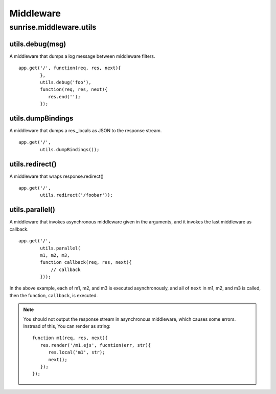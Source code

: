 .. highlight:: javascript

Middleware
================================================================================

sunrise.middleware.utils
--------------------------------------------------------------------------------

utils.debug(msg)
++++++++++++++++++++++++++++++++++++++++++++++++++++++++++++++++++++++++++++++++

A middleware that dumps a log message between middleware filters.

::

   app.get('/', function(req, res, next){
           },
           utils.debug('foo'),
           function(req, res, next){
              res.end('');
           });

utils.dumpBindings
++++++++++++++++++++++++++++++++++++++++++++++++++++++++++++++++++++++++++++++++

A middleware that dumps a res._locals as JSON to the response stream.  

::

   app.get('/', 
           utils.dumpBindings());

utils.redirect()
++++++++++++++++++++++++++++++++++++++++++++++++++++++++++++++++++++++++++++++++

A middleware that wraps response.redirect()

::

   app.get('/', 
           utils.redirect('/foobar'));

utils.parallel()
++++++++++++++++++++++++++++++++++++++++++++++++++++++++++++++++++++++++++++++++

A middleware that invokes asynchronous middleware given in the arguments, and it invokes the last middleware as callback.

::

   app.get('/',
           utils.parallel(
           m1, m2, m3, 
           function callback(req, res, next){
               // callback
           }));


In the above example, each of m1, m2, and m3 is executed asynchronously, and all of ``next`` in m1, m2, and m3 is called, then the function, ``callback``, is executed.

.. note:: You should not output the response stream in asynchronous middleware, which causes some errors. Instread of this, You can render as string:

   ::

     function m1(req, res, next){
        res.render('/m1.ejs', fucntion(err, str){
           res.local('m1', str);
           next();
        });
     });
